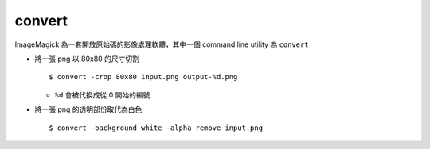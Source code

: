 ===============================================================================
convert
===============================================================================
ImageMagick 為一套開放原始碼的影像處理軟體，其中一個 command line utility 為 ``convert``

* 將一張 png 以 80x80 的尺寸切割 ::

    $ convert -crop 80x80 input.png output-%d.png

  - ``%d`` 會被代換成從 0 開始的編號

* 將一張 png 的透明部份取代為白色 ::

    $ convert -background white -alpha remove input.png
